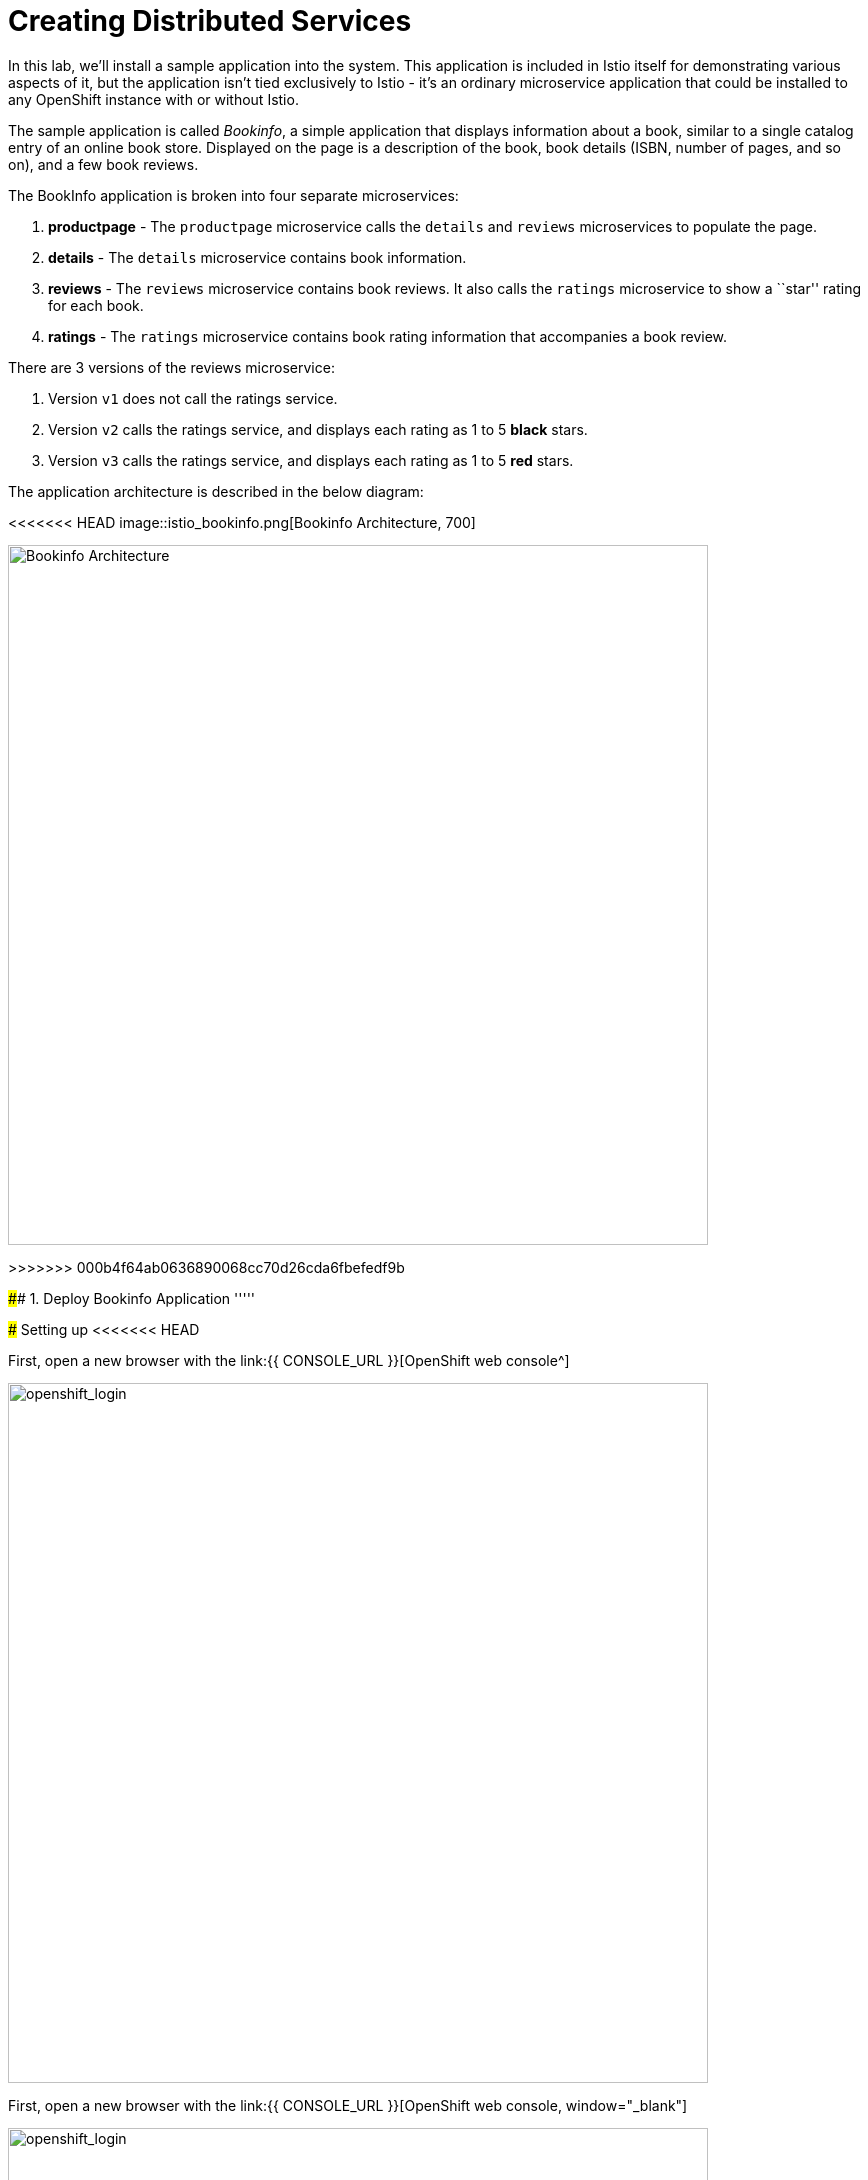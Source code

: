 = Creating Distributed Services
:experimental:

In this lab, we’ll install a sample application into the system. This application is included in Istio itself for demonstrating various aspects of it, but the application isn’t tied exclusively to Istio - it’s an ordinary microservice application that could be installed to any OpenShift instance with or without Istio.

The sample application is called _Bookinfo_, a simple application that displays information about a book, similar to a single catalog entry of an online book store. Displayed on the page is a description of the book, book details (ISBN, number of pages, and so on), and a few book reviews.

The BookInfo application is broken into four separate microservices:

<1> *productpage* - The `productpage` microservice calls the `details` and `reviews` microservices to populate the page.
<2> *details* - The `details` microservice contains book information.
<3> *reviews* - The `reviews` microservice contains book reviews. It also calls the `ratings` microservice to show a ``star'' rating for each
book.
<4> *ratings* - The `ratings` microservice contains book rating
information that accompanies a book review.

There are 3 versions of the reviews microservice:

<1> Version `v1` does not call the ratings service.
<2> Version `v2` calls the ratings service, and displays each rating as 1 to 5 *black* stars.
<3> Version `v3` calls the ratings service, and displays each rating as 1 to 5 *red* stars.

The application architecture is described in the below diagram:

<<<<<<< HEAD
image::istio_bookinfo.png[Bookinfo Architecture, 700]
=======
image::istio_bookinfo.png[Bookinfo Architecture, 700, align=center]
>>>>>>> 000b4f64ab0636890068cc70d26cda6fbefedf9b

#### 1. Deploy Bookinfo Application
'''''

#####  Setting up
<<<<<<< HEAD

First, open a new browser with the link:{{ CONSOLE_URL }}[OpenShift web console^]

image::openshift_login.png[openshift_login, 700]
=======

First, open a new browser with the link:{{ CONSOLE_URL }}[OpenShift web console, window="_blank"]

image::openshift_login.png[openshift_login, 700, align=center]
>>>>>>> 000b4f64ab0636890068cc70d26cda6fbefedf9b

Login using:

* Username: `{{ USER_ID }}`
* Password: `{{ OPENSHIFT_USER_PASSWORD }}!`


[NOTE]
====
When you access the link:{{ CONSOLE_URL }}[OpenShift web console] or other URLs via _HTTPS_ protocol, you might see browser warnings like `Your Connection is not secure` since this workshop uses self-signed certificates (which you should not do in production!). For example, if you’re using *Chrome*, to accept the warning, Click on `Advanced` then `Proceed to...` to access the page.
====

<<<<<<< HEAD
image::browser_warning.png[warning, 700]
=======
image::browser_warning.png[warning, 700, align=center]
>>>>>>> 000b4f64ab0636890068cc70d26cda6fbefedf9b


Other browsers should have a similar way to accept the security exception.

You will see a list of projects to which you have access:

Once logged in, you should see the OpenShift landing page:

<<<<<<< HEAD
image::openshift_landing.png[openshift_landing, 700]
=======
image::openshift_landing.png[openshift_landing, 700, align=center]
>>>>>>> 000b4f64ab0636890068cc70d26cda6fbefedf9b


The project displayed on the landing page depends on which labs you will run today. If you will develop `Service Mesh and Identity` then you will see pre-created projects as shown in the above screeenshot.

Although your CodeReady workspace is running on the Kubernetes cluster, it’s running with a default restricted _Service Account_ that prevents you from creating most resource types. If you’ve completed other modules, you’re probably already logged in, but let’s login again. Open a Terminal and issue the following command:


[source, shell, role="copypaste"]
----
oc login https://$KUBERNETES_SERVICE_HOST:$KUBERNETES_SERVICE_PORT --insecure-skip-tls-verify=true
----

Enter your username and password assigned to you:

* Username: `{{ USER_ID }}`
* Password: `r3dh4t1!`

You should see a similar output as follows:

[source,shell]
----
Login successful.

You have access to the following projects and can switch between them with 'oc project <projectname>':

  * {{ USER_ID }}-bookinfo
    {{ USER_ID }}-catalog
    {{ USER_ID }}-inventory
    {{ USER_ID }}-istio-system

Using project "{{ USER_ID }}-bookinfo".
Welcome! See 'oc help' to get started.
----


#####  ServiceMeshMemberRole
Before we start depoying our application we need to make sure we have the right access to our different application namespaces. The _ServiceMeshControlPlane_ that includes _Elasticsearch_, _Jaeger_, _Kiali_ and _Service Mesh Operators_, have all been installed at the cluster provisioning time. However for applications to communicate to each other accross different namespaces, we need to ensure that the _ServiceMeshMemberRole_ is also created. We create the _ServiceMeshMemberRole_ with the following yaml file. 

[source, yaml, role="copypaste"]
----
apiVersion: maistra.io/v1
kind: ServiceMeshMemberRoll
metadata:
  name: default
  namespace: {{ USER_ID }}-istio-system <1>
spec:
  members:
    - {{ USER_ID }}-bookinfo <2>
    - {{ USER_ID }}-catalog
    - {{ USER_ID }}-inventory
----

So what's really happening in this yaml construct? 

<1> is the istio-system namespace which will hold the _ServiceMeshMemberRole_ and a bunch of other service mesh related objects. 
<2> is the list of projects that will be part of this _ServiceMesh_; in our case that's the application spread in three different namespaces/projects.  

Let's create the _ServiceMeshMemberRole_

<<<<<<< HEAD
- Login to the openshift console link:{{CONSOLE_URL}}[OpenShift web console^]
- Press the plus sign on the right top corner as shown in the picture. 

image::plussigntop_ocpconsole.png[Run yaml in console, 700]

- Select your namespace `{{ USER_ID }}-istio-system` on the top right; as shown in the picture and paste the above _ServiceMeshMemberRole_ yaml file into the editor. 

image::smmr_yaml_create.png[Run yaml in console, 700]
=======
- Login to the openshift console link:{{CONSOLE_URL}}[OpenShift web console, window="_blank"]
- Press the plus sign on the right top corner as shown in the picture. 

image::plussigntop_ocpconsole.png[Run yaml in console, 700, align=center]

- Select your namespace `{{ USER_ID }}-istio-system` on the top right; as shown in the picture and paste the above _ServiceMeshMemberRole_ yaml file into the editor. 

image::smmr_yaml_create.png[Run yaml in console, 700, align=center]
>>>>>>> 000b4f64ab0636890068cc70d26cda6fbefedf9b

- Press create. This should create the required _ServiceMeshMemberRole_ 

Now let's click `Home -> Explore` in the openshift webconsole and verify where the _ServiceMeshMemberRole_ was created. 
Click on the _ServiceMeshMemberRole_ and then select your project user5-istio-system and you will see the newly create role. 

<<<<<<< HEAD
image::smmr_explore.png[SMMR Explore, 700]
=======
image::smmr_explore.png[SMMR Explore, 700, align=center]
>>>>>>> 000b4f64ab0636890068cc70d26cda6fbefedf9b

Congratulations now we have successfully configured _ServiceMeshMemberRole_ let's move on to deploy our application to our service mesh. 


#####  Deploying BookInfo App

Let's change to our working project *{{ USER_ID }}-bookinfo* ; Open a terminal via CodeReady
Workspaces and run the following commands 

[source,shell, role="copypaste"]
----
oc project {{ USER_ID }}-bookinfo
oc apply -f /projects/cloud-native-workshop-v2m3-labs/istio/bookinfo.yaml
----

And then create the _ingress gateway_ for Bookinfo:

[source,shell, role="copypaste"]
----
oc apply -f /projects/cloud-native-workshop-v2m3-labs/istio/bookinfo-gateway.yaml
----

Add default destination rules (we’ll alter this later to affect routing
of requests):

[source,shell, role="copypaste"]
----
oc apply -f /projects/cloud-native-workshop-v2m3-labs/istio/destination-rule-all.yaml
----

List all available destination rules:

[source,shell, role="copypaste"]
----
oc get destinationrules -o yaml
----

When the app is installed, each Pod will get an additional _sidecar_
container as described earlier.

Let’s wait for our application to finish deploying. Go to the overview
page in _{{ USER_ID }}-bookinfo_ project:

<<<<<<< HEAD
image::bookinfo_topology.png[Bookinfo App, 700]
=======
image::bookinfo_topology.png[Bookinfo App, 700, align=center]
>>>>>>> 000b4f64ab0636890068cc70d26cda6fbefedf9b

Or you can execute the following commands to wait for the deployment to
complete and result `successfully rolled out`:

[source,shell]
----
 oc rollout status -w deployment/productpage-v1 && \
 oc rollout status -w deployment/reviews-v1 && \
 oc rollout status -w deployment/reviews-v2 && \
 oc rollout status -w deployment/reviews-v3 && \
 oc rollout status -w deployment/details-v1 && \
 oc rollout status -w deployment/ratings-v1
----

<<<<<<< HEAD
Finally, access the http://istio-ingressgateway-{{ USER_ID }}-istio-system.{{ ROUTE_SUBDOMAIN}}/productpage[Bookinfo Product Page^] and ensure it should look something like:

=======
Finally, access the http://istio-ingressgateway-{{ USER_ID }}-istio-system.{{ ROUTE_SUBDOMAIN}}/productpage[Bookinfo Product Page, window=_blank] and ensure it should look something like:
>>>>>>> 000b4f64ab0636890068cc70d26cda6fbefedf9b


image::bookinfo.png[Bookinfo App, 700, align=center]

Reload the page multiple times. The three different versions of the Reviews service show the star ratings differently - _v1_ shows no stars at all, _v2_ shows black stars, and _v3_ shows red stars:

* *v1* 

image::stars-none.png[no stars]

* *v2* 

image::stars-black.png[black stars]

* *v3*: 

image::stars-red.png[red stars]

That’s because there are 3 versions of reviews deployment for our reviews service. Istio’s load-balancer is using a _round-robin_ algorithm to iterate through the 3 instances of this service.

You should now have your OpenShift Pods running and have an _Envoy sidecar_ in each of them alongside the microservice. The microservices are productpage, details, ratings, and reviews. Note that you’ll have three versions of the reviews microservice:

[source,shell, role="copypaste"]
----
oc get pods --selector app=reviews
----

The output from the above command should be similar but not the same, since pod names should be different.

[source,sh]
----
NAME                          READY   STATUS    RESTARTS   AGE
reviews-v1-7754bbd88-dm4s5    2/2     Running   0          12m
reviews-v2-69fd995884-qpddl   2/2     Running   0          12m
reviews-v3-5f9d5bbd8-sz29k    2/2     Running   0          12m
----

Notice that each of the microservices shows *2/2* containers ready for each service (one for the service and one for its sidecar).

Now that we have our application deployed and linked into the Istio service mesh, let’s take a look at the immediate value we can get out of it without touching the application code itself!

<<<<<<< HEAD
*Congratulations!* {{ USER_ID }} have now successfully deployed your first application with _ServiceMesh_. Lets move to the next lab _Service Visulization and Montioring_
=======
*Congratulations!* {{ USER_ID }} have now successfully deployed your first application with _ServiceMesh_. Lets move to the next lab _Service Visulization and Montioring_
>>>>>>> 000b4f64ab0636890068cc70d26cda6fbefedf9b
